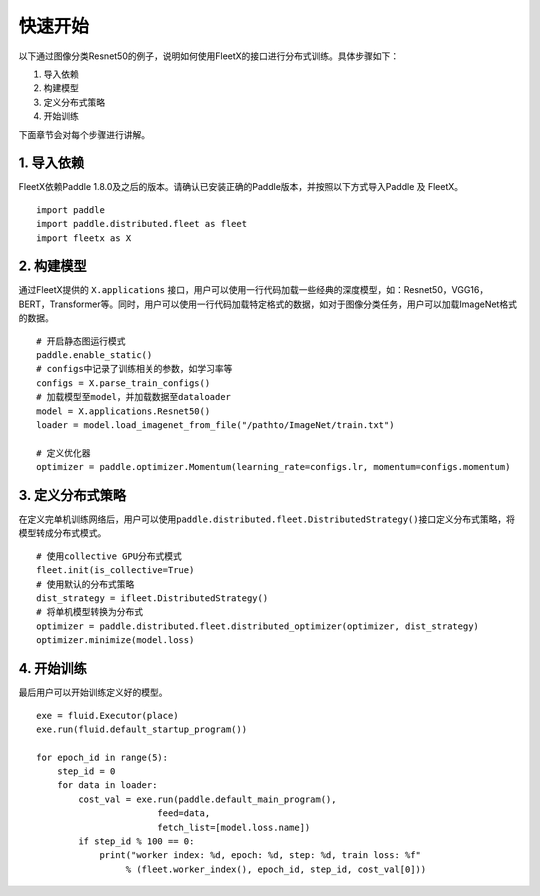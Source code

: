 快速开始
--------

以下通过图像分类Resnet50的例子，说明如何使用FleetX的接口进行分布式训练。具体步骤如下：

1. 导入依赖
2. 构建模型
3. 定义分布式策略
4. 开始训练

下面章节会对每个步骤进行讲解。

1. 导入依赖
~~~~~~~~~~~

FleetX依赖Paddle
1.8.0及之后的版本。请确认已安装正确的Paddle版本，并按照以下方式导入Paddle
及 FleetX。

::

   import paddle
   import paddle.distributed.fleet as fleet
   import fleetx as X

2. 构建模型
~~~~~~~~~~~

通过FleetX提供的 ``X.applications``
接口，用户可以使用一行代码加载一些经典的深度模型，如：Resnet50，VGG16，BERT，Transformer等。同时，用户可以使用一行代码加载特定格式的数据，如对于图像分类任务，用户可以加载ImageNet格式的数据。

::

   # 开启静态图运行模式
   paddle.enable_static()
   # configs中记录了训练相关的参数，如学习率等
   configs = X.parse_train_configs()
   # 加载模型至model，并加载数据至dataloader
   model = X.applications.Resnet50()
   loader = model.load_imagenet_from_file("/pathto/ImageNet/train.txt")

   # 定义优化器
   optimizer = paddle.optimizer.Momentum(learning_rate=configs.lr, momentum=configs.momentum)

3. 定义分布式策略
~~~~~~~~~~~~~~~~~

在定义完单机训练网络后，用户可以使用\ ``paddle.distributed.fleet.DistributedStrategy()``\ 接口定义分布式策略，将模型转成分布式模式。

::

   # 使用collective GPU分布式模式
   fleet.init(is_collective=True)
   # 使用默认的分布式策略
   dist_strategy = ifleet.DistributedStrategy()
   # 将单机模型转换为分布式
   optimizer = paddle.distributed.fleet.distributed_optimizer(optimizer, dist_strategy)
   optimizer.minimize(model.loss)

4. 开始训练
~~~~~~~~~~~

最后用户可以开始训练定义好的模型。

::

   exe = fluid.Executor(place)
   exe.run(fluid.default_startup_program())

   for epoch_id in range(5):
       step_id = 0 
       for data in loader:
           cost_val = exe.run(paddle.default_main_program(),
                          feed=data,
                          fetch_list=[model.loss.name])
           if step_id % 100 == 0:
               print("worker index: %d, epoch: %d, step: %d, train loss: %f" 
                    % (fleet.worker_index(), epoch_id, step_id, cost_val[0]))
